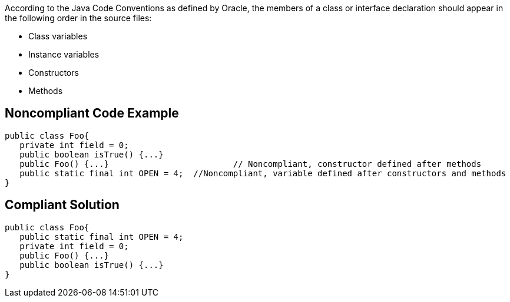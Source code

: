 According to the Java Code Conventions as defined by Oracle, the members of a class or interface declaration should appear in the following order in the source files:

* Class variables
* Instance variables
* Constructors
* Methods


== Noncompliant Code Example

----
public class Foo{ 
   private int field = 0;
   public boolean isTrue() {...}     
   public Foo() {...}                         // Noncompliant, constructor defined after methods
   public static final int OPEN = 4;  //Noncompliant, variable defined after constructors and methods
}
----


== Compliant Solution

----
public class Foo{ 
   public static final int OPEN = 4;
   private int field = 0;
   public Foo() {...}
   public boolean isTrue() {...}
}
----


